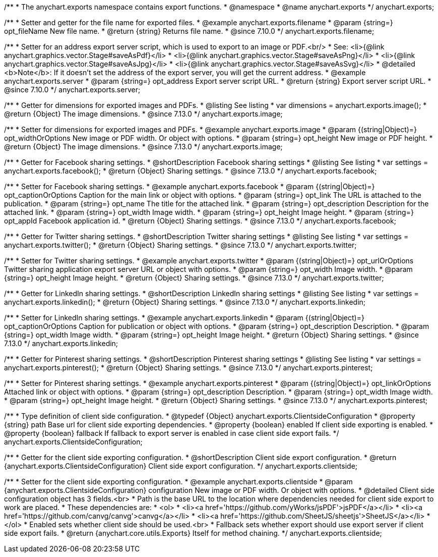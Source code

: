 /**
 * The anychart.exports namespace contains export functions.
 * @namespace
 * @name anychart.exports
 */
anychart.exports;

//----------------------------------------------------------------------------------------------------------------------
//
//  anychart.exports.filename
//
//----------------------------------------------------------------------------------------------------------------------

/**
 * Setter and getter for the file name for exported files.
 * @example anychart.exports.filename
 * @param {string=} opt_fileName New file name.
 * @return {string} Returns file name.
 * @since 7.10.0
 */
anychart.exports.filename;

//----------------------------------------------------------------------------------------------------------------------
//
//  anychart.exports.server = anychart.server
//
//----------------------------------------------------------------------------------------------------------------------

/**
 * Setter for an address export server script, which is used to export to an image or PDF.<br/>
 * See: <li>{@link anychart.graphics.vector.Stage#saveAsPdf}</li>
 * <li>{@link anychart.graphics.vector.Stage#saveAsPng}</li>
 * <li>{@link anychart.graphics.vector.Stage#saveAsJpg}</li>
 * <li>{@link anychart.graphics.vector.Stage#saveAsSvg}</li>
 * @detailed <b>Note</b>: If it doesn't set the address of the export server, you will get the current address.
 * @example anychart.exports.server
 * @param {string=} opt_address Export server script URL.
 * @return {string} Export server script URL.
 * @since 7.10.0
 */
anychart.exports.server;

//----------------------------------------------------------------------------------------------------------------------
//
//  anychart.exports.image
//
//----------------------------------------------------------------------------------------------------------------------

/**
 * Getter for dimensions for exported images and PDFs.
 * @listing See listing
 * var dimensions = anychart.exports.image();
 * @return {Object} The image dimensions.
 * @since 7.13.0
 */
anychart.exports.image;

/**
 * Setter for dimensions for exported images and PDFs.
 * @example anychart.exports.image
 * @param {(string|Object)=} opt_widthOrOptions New image or PDF width. Or object with options.
 * @param {string=} opt_height New image or PDF height.
 * @return {Object} The image dimensions.
 * @since 7.13.0
 */
anychart.exports.image;

//----------------------------------------------------------------------------------------------------------------------
//
//  anychart.exports.facebook
//
//----------------------------------------------------------------------------------------------------------------------

/**
 * Getter for Facebook sharing settings.
 * @shortDescription Facebook sharing settings
 * @listing See listing
 * var settings = anychart.exports.facebook();
 * @return {Object} Sharing settings.
 * @since 7.13.0
 */
anychart.exports.facebook;

/**
 * Setter for Facebook sharing settings.
 * @example anychart.exports.facebook
 * @param {(string|Object)=} opt_captionOrOptions Caption for the main link or object with options.
 * @param {string=} opt_link The URL is attached to the publication.
 * @param {string=} opt_name The title for the attached link.
 * @param {string=} opt_description Description for the attached link.
 * @param {string=} opt_width Image width.
 * @param {string=} opt_height Image height.
 * @param {string=} opt_appId Facebook application id.
 * @return {Object} Sharing settings.
 * @since 7.13.0
 */
anychart.exports.facebook;

//----------------------------------------------------------------------------------------------------------------------
//
//  anychart.exports.twitter
//
//----------------------------------------------------------------------------------------------------------------------

/**
 * Getter for Twitter sharing settings.
 * @shortDescription Twitter sharing settings
 * @listing See listing
 * var settings = anychart.exports.twitter();
 * @return {Object} Sharing settings.
 * @since 7.13.0
 */
anychart.exports.twitter;

/**
 * Setter for Twitter sharing settings.
 * @example anychart.exports.twitter
 * @param {(string|Object)=} opt_urlOrOptions Twitter sharing application export server URL or object with options.
 * @param {string=} opt_width Image width.
 * @param {string=} opt_height Image height.
 * @return {Object} Sharing settings.
 * @since 7.13.0
 */
anychart.exports.twitter;

//----------------------------------------------------------------------------------------------------------------------
//
//  anychart.exports.linkedin
//
//----------------------------------------------------------------------------------------------------------------------

/**
 * Getter for LinkedIn sharing settings.
 * @shortDescription LinkedIn sharing settings
 * @listing See listing
 * var settings = anychart.exports.linkedin();
 * @return {Object} Sharing settings.
 * @since 7.13.0
 */
anychart.exports.linkedin;

/**
 * Setter for LinkedIn sharing settings.
 * @example anychart.exports.linkedin
 * @param {(string|Object)=} opt_captionOrOptions Caption for publication or object with options.
 * @param {string=} opt_description Description.
 * @param {string=} opt_width Image width.
 * @param {string=} opt_height Image height.
 * @return {Object} Sharing settings.
 * @since 7.13.0
 */
anychart.exports.linkedin;

//----------------------------------------------------------------------------------------------------------------------
//
//  anychart.exports.pinterest
//
//----------------------------------------------------------------------------------------------------------------------

/**
 * Getter for Pinterest sharing settings.
 * @shortDescription Pinterest sharing settings
 * @listing See listing
 * var settings = anychart.exports.pinterest();
 * @return {Object} Sharing settings.
 * @since 7.13.0
 */
anychart.exports.pinterest;

/**
 * Setter for Pinterest sharing settings.
 * @example anychart.exports.pinterest
 * @param {(string|Object)=} opt_linkOrOptions Attached link or object with options.
 * @param {string=} opt_description Description.
 * @param {string=} opt_width Image width.
 * @param {string=} opt_height Image height.
 * @return {Object} Sharing settings.
 * @since 7.13.0
 */
anychart.exports.pinterest;

//----------------------------------------------------------------------------------------------------------------------
//
//  anychart.exports.ClientsideConfiguration
//
//----------------------------------------------------------------------------------------------------------------------

/**
 * Type definition of client side configuration.
 * @typedef {Object} anychart.exports.ClientsideConfiguration
 * @property {string} path Base url for client side exporting dependencies.
 * @property {boolean} enabled If client side exporting is enabled.
 * @property {boolean} fallback If fallback to export server is enabled in case client side export fails.
 */
anychart.exports.ClientsideConfiguration;


//----------------------------------------------------------------------------------------------------------------------
//
//  anychart.exports.clientside
//
//----------------------------------------------------------------------------------------------------------------------

/**
 * Getter for the client side exporting configuration.
 * @shortDescription Client side export configuration.
 * @return {anychart.exports.ClientsideConfiguration} Client side export configuration.
 */
anychart.exports.clientside;

/**
 * Setter for the client side exporting configuration.
 * @example anychart.exports.clientside
 * @param {anychart.exports.ClientsideConfiguration} configuration New image or PDF width. Or object with options.
 * @detailed Client side configuration object has 3 fields.<br>
 * Path is the base URL to the location where dependencies needed for client side export to work are placed.
 * These dependencies are:
 *  <ol>
 *    <li><a href='https://github.com/yWorks/jsPDF'>jsPDF</a></li>
 *    <li><a href='https://github.com/canvg/canvg'>canvg</a></li>
 *    <li><a href='https://github.com/SheetJS/sheetjs'>SheetJS</a></li>
 *  </ol>
 * Enabled sets whether client side should be used.<br>
 * Fallback sets whether export should use export server if client side export fails.
 * @return {anychart.core.utils.Exports} Itself for method chaining.
 */
anychart.exports.clientside;
